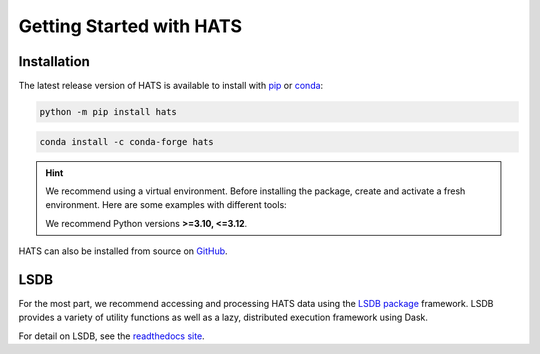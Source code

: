 Getting Started with HATS
=========================

Installation
------------

The latest release version of HATS is available to install with 
`pip <https://pypi.org/project/hats/>`__ or 
`conda <https://anaconda.org/conda-forge/hats>`__:

.. code-block:: bash

    python -m pip install hats

.. code-block:: bash

    conda install -c conda-forge hats

.. hint::

    We recommend using a virtual environment. Before installing the package, create and activate a fresh
    environment. Here are some examples with different tools:

    .. tab-set::

        .. tab-item:: venv

            .. code-block:: bash

                python -m venv ./hats_env
                source ./hats_env/bin/activate

        .. tab-item:: pyenv

            With the pyenv-virtualenv plug-in:

            .. code-block:: bash

                pyenv virtualenv 3.11 hats_env
                pyenv local hats_env

    We recommend Python versions **>=3.10, <=3.12**.

HATS can also be installed from source on `GitHub <https://github.com/astronomy-commons/hats>`__.


LSDB
----

For the most part, we recommend accessing and processing HATS data using the `LSDB package
<https://github.com/astronomy-commons/lsdb>`__ framework. LSDB provides a variety of utility
functions as well as a lazy, distributed execution framework using Dask.

For detail on LSDB, see the `readthedocs site <https://docs.lsdb.io/en/stable/>`__.
